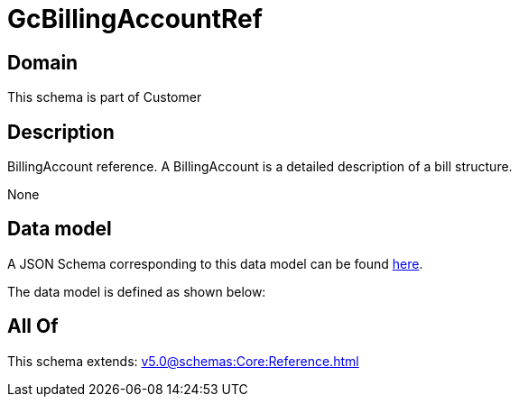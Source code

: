 = GcBillingAccountRef

[#domain]
== Domain

This schema is part of Customer

[#description]
== Description

BillingAccount reference. A BillingAccount is a detailed description of a bill structure.

None

[#data_model]
== Data model

A JSON Schema corresponding to this data model can be found https://tmforum.org[here].

The data model is defined as shown below:


[#all_of]
== All Of

This schema extends: xref:v5.0@schemas:Core:Reference.adoc[]
